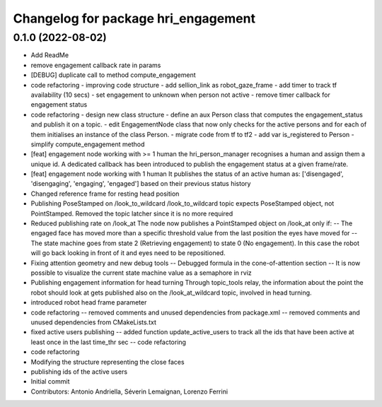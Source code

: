 ^^^^^^^^^^^^^^^^^^^^^^^^^^^^^^^^^^^^
Changelog for package hri_engagement
^^^^^^^^^^^^^^^^^^^^^^^^^^^^^^^^^^^^

0.1.0 (2022-08-02)
------------------
* Add ReadMe
* remove engagement callback rate in params
* [DEBUG] duplicate call to method compute_engagement
* code refactoring - improving code structure
  - add sellion_link as robot_gaze_frame
  - add timer to track tf availability (10 secs)
  - set engagement to unknown when person not active
  - remove timer callback for engagement status
* code refactoring - design new class structure
  - define an aux Person class that computes the engagement_status
  and publish it on a topic.
  - edit EngagementNode class that now only checks for the active
  persons and for each of them initialises an instance of the class Person.
  - migrate code from tf to tf2
  - add var is_registered to Person
  - simplify compute_engagement method
* [feat] engagement node working with >= 1 human
  the hri_person_manager recognises a human and assign
  them a unique id. A dedicated callback has been introduced to
  publish the engagement status at a given frame/rate.
* [feat] engagement node working with 1 human
  It publishes the status of an active human as:
  ['disengaged', 'disengaging', 'engaging', 'engaged']
  based on their previous status history
* Changed reference frame for resting head position
* Publishing PoseStamped on /look_to_wildcard
  /look_to_wildcard topic expects PoseStamped object, not
  PointStamped. Removed the topic latcher since it is no more
  required
* Reduced publishing rate on /look_at
  The node now publishes a PointStamped object on /look_at only if:
  -- The engaged face has moved more than a specific threshold value
  from the last position the eyes have moved for
  -- The state machine goes from state 2 (Retrieving engagement) to
  state 0 (No engagement). In this case the robot will go back
  looking in front of it and eyes need to be repositioned.
* Fixing attention geometry and new debug tools
  -- Debugged formula in the cone-of-attention section
  -- It is now possible to visualize the current state machine
  value as a semaphore in rviz
* Publishing engagement information for head turning
  Through topic_tools relay, the information about the point the
  robot should look at gets published also on the /look_at_wildcard
  topic, involved in head turning.
* introduced robot head frame parameter
* code refactoring
  -- removed comments and unused dependencies from package.xml
  -- removed comments and unused dependencies from CMakeLists.txt
* fixed active users publishing
  -- added function update_active_users to track all the ids that
  have been active at least once in the last time_thr sec
  -- code refactoring
* code refactoring
* Modifying the structure representing the close faces
* publishing ids of the active users
* Initial commit
* Contributors: Antonio Andriella, Séverin Lemaignan, Lorenzo Ferrini
